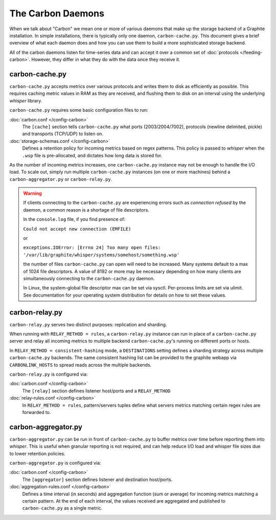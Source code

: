 The Carbon Daemons
==================

When we talk about "Carbon" we mean one or more of various daemons that make up the
storage backend of a Graphite installation. In simple installations, there is typically
only one daemon, ``carbon-cache.py``. This document gives a brief overview of what
each daemon does and how you can use them to build a more sophisticated storage backend.

All of the carbon daemons listen for time-series data and can accept it over a common
set of :doc:`protocols </feeding-carbon>`. However, they differ in what they do with
the data once they receive it.


carbon-cache.py
---------------

``carbon-cache.py`` accepts metrics over various protocols and writes them to disk as efficiently as
possible. This requires caching metric values in RAM as they are received, and
flushing them to disk on an interval using the underlying `whisper` library.

``carbon-cache.py`` requires some basic configuration files to run:

:doc:`carbon.conf </config-carbon>`
  The ``[cache]`` section tells ``carbon-cache.py`` what ports (2003/2004/7002),
  protocols (newline delimited, pickle) and transports (TCP/UDP) to listen on.

:doc:`storage-schemas.conf </config-carbon>`
  Defines a retention policy for incoming metrics based on regex patterns. This
  policy is passed to `whisper` when the ``.wsp`` file is pre-allocated, and
  dictates how long data is stored for.

As the number of incoming metrics increases, one ``carbon-cache.py`` instance may not be
enough to handle the I/O load. To scale out, simply run multiple
``carbon-cache.py`` instances (on one or more machines) behind a
``carbon-aggregator.py`` or ``carbon-relay.py``.

.. warning::

  If clients connecting to the ``carbon-cache.py`` are experiencing errors
  such as `connection refused` by the daemon, a common reason is a shortage
  of file descriptors.

  In the ``console.log`` file, if you find presence of:

  ``Could not accept new connection (EMFILE)``

  or

  ``exceptions.IOError: [Errno 24] Too many open files: '/var/lib/graphite/whisper/systems/somehost/something.wsp'``

  the number of files ``carbon-cache.py`` can open will need to be increased.
  Many systems default to a max of 1024 file descriptors. A value of 8192 or more may
  be necessary depending on how many clients are simultaneously connecting to the
  ``carbon-cache.py`` daemon.

  In Linux, the system-global file descriptor max can be set via sysctl. Per-process
  limits are set via ulimit. See documentation for your operating system distribution
  for details on how to set these values.

carbon-relay.py
---------------

``carbon-relay.py`` serves two distinct purposes: replication and sharding.

When running with ``RELAY_METHOD = rules``, a ``carbon-relay.py`` instance can
run in place of a ``carbon-cache.py`` server and relay all incoming metrics to
multiple backend ``carbon-cache.py``'s running on different ports or hosts.

In ``RELAY_METHOD = consistent-hashing`` mode, a ``DESTINATIONS`` setting defines a
sharding strategy across multiple ``carbon-cache.py`` backends. The same
consistent hashing list can be provided to the graphite webapp via ``CARBONLINK_HOSTS`` to
spread reads across the multiple backends.

``carbon-relay.py`` is configured via:

:doc:`carbon.conf </config-carbon>`
  The ``[relay]`` section defines listener host/ports and a ``RELAY_METHOD``

:doc:`relay-rules.conf </config-carbon>`
  In ``RELAY_METHOD = rules``, pattern/servers tuples define what servers
  metrics matching certain regex rules are forwarded to.


carbon-aggregator.py
--------------------

``carbon-aggregator.py`` can be run in front of ``carbon-cache.py`` to buffer
metrics over time before reporting them into `whisper`. This is
useful when granular reporting is not required, and can help reduce I/O load
and whisper file sizes due to lower retention policies.

``carbon-aggregator.py`` is configured via:

:doc:`carbon.conf </config-carbon>`
  The ``[aggregator]`` section defines listener and destination host/ports.

:doc:`aggregation-rules.conf </config-carbon>`
  Defines a time interval (in seconds) and aggregation function (sum or
  average) for incoming metrics matching a certain pattern. At the end of each
  interval, the values received are aggregated and published to
  ``carbon-cache.py`` as a single metric.

